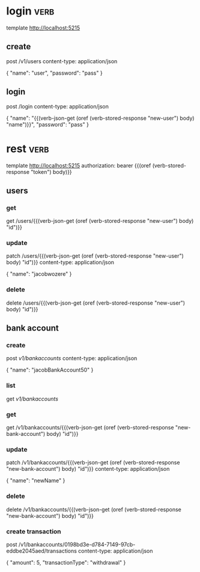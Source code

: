 * login :verb:

template http://localhost:5215

** create
:properties:
:Verb-Store: new-user
:end:

post /v1/users
content-type: application/json

{
  "name": "user",
  "password": "pass"
}

** login
:properties:
:Verb-Store: token
:end:

post /login
content-type: application/json

{
  "name": "{{(verb-json-get (oref (verb-stored-response "new-user") body) "name")}}",
  "password": "pass"
}

* rest :verb:

template http://localhost:5215
authorization: bearer {{(oref (verb-stored-response "token") body)}}

** users

*** get

get /users/{{(verb-json-get (oref (verb-stored-response "new-user") body) "id")}}

*** update

patch /users/{{(verb-json-get (oref (verb-stored-response "new-user") body) "id")}}
content-type: application/json

{
  "name": "jacobwozere"
}

*** delete

delete /users/{{(verb-json-get (oref (verb-stored-response "new-user") body) "id")}}

** bank account

*** create
:properties:
:Verb-Store: new-bank-account
:end:

post /v1/bankaccounts/
content-type: application/json

{
  "name": "jacobBankAccount50"
}

*** list

get /v1/bankaccounts/

*** get

get /v1/bankaccounts/{{(verb-json-get (oref (verb-stored-response "new-bank-account") body) "id")}}

*** update

patch /v1/bankaccounts/{{(verb-json-get (oref (verb-stored-response "new-bank-account") body) "id")}}
content-type: application/json

{
  "name": "newName"
}

*** delete

delete /v1/bankaccounts/{{(verb-json-get (oref (verb-stored-response "new-bank-account") body) "id")}}

*** create transaction

post /v1/bankaccounts/0198bd3e-d784-7149-97cb-eddbe2045aed/transactions
content-type: application/json

{
  "amount": 5,
  "transactionType": "withdrawal"
}
